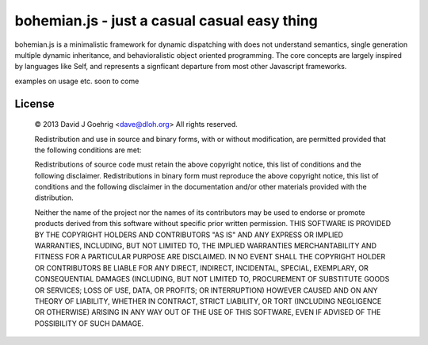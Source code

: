 bohemian.js - just a casual casual easy thing
=============================================

bohemian.js is a minimalistic framework for dynamic dispatching with does not understand semantics,
single generation multiple dynamic inheritance, and behavioralistic object oriented programming. The
core concepts are largely inspired by languages like Self, and represents a signficant departure
from most other Javascript frameworks.

examples on usage etc. soon to come



License 
-------

 © 2013 David J Goehrig <dave@dloh.org>
 All rights reserved.
 
 Redistribution and use in source and binary forms, with or without modification, are permitted provided that the
 following conditions are met:
 
 Redistributions of source code must retain the above copyright notice, this list of conditions and the following
 disclaimer. Redistributions in binary form must reproduce the above copyright notice, this list of conditions and
 the following disclaimer in the documentation and/or other materials provided with the distribution.
 
 Neither the name of the project nor the names of its contributors may be used to endorse or promote products derived
 from this software without specific prior written permission. THIS SOFTWARE IS PROVIDED BY THE COPYRIGHT HOLDERS AND
 CONTRIBUTORS "AS IS" AND ANY EXPRESS OR IMPLIED WARRANTIES, INCLUDING, BUT NOT LIMITED TO, THE IMPLIED WARRANTIES
 MERCHANTABILITY AND FITNESS FOR A PARTICULAR PURPOSE ARE DISCLAIMED. IN NO EVENT SHALL THE COPYRIGHT HOLDER OR
 CONTRIBUTORS BE LIABLE FOR ANY DIRECT, INDIRECT, INCIDENTAL, SPECIAL, EXEMPLARY, OR CONSEQUENTIAL DAMAGES
 (INCLUDING, BUT NOT LIMITED TO, PROCUREMENT OF SUBSTITUTE GOODS OR SERVICES; LOSS OF USE, DATA, OR PROFITS; OR
 INTERRUPTION) HOWEVER CAUSED AND ON ANY THEORY OF LIABILITY, WHETHER IN CONTRACT, STRICT LIABILITY, OR TORT
 (INCLUDING NEGLIGENCE OR OTHERWISE) ARISING IN ANY WAY OUT OF THE USE OF THIS SOFTWARE, EVEN IF ADVISED OF THE
 POSSIBILITY OF SUCH DAMAGE.
 
